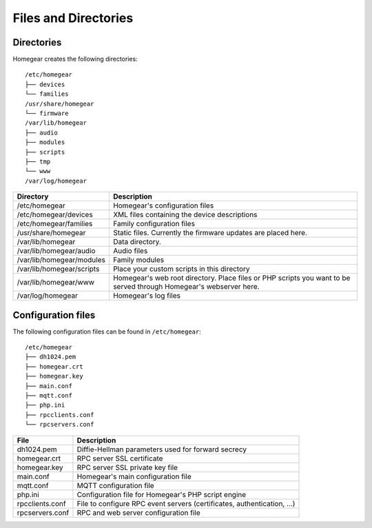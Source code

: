 Files and Directories
#####################

.. _files-and-directories:

Directories
***********

Homegear creates the following directories::

	/etc/homegear
	├── devices
	└── families
	/usr/share/homegear
	└── firmware
	/var/lib/homegear
	├── audio
	├── modules
	├── scripts
	├── tmp
	└── www
	/var/log/homegear

+---------------------------+--------------------------------------------------------------------------------------------------------------------+
| Directory                 | Description                                                                                                        |
+===========================+====================================================================================================================+
| /etc/homegear             | Homegear's configuration files                                                                                     |
+---------------------------+--------------------------------------------------------------------------------------------------------------------+
| /etc/homegear/devices     | XML files containing the device descriptions                                                                       |
+---------------------------+--------------------------------------------------------------------------------------------------------------------+
| /etc/homegear/families    | Family configuration files                                                                                         |
+---------------------------+--------------------------------------------------------------------------------------------------------------------+
| /usr/share/homegear       | Static files. Currently the firmware updates are placed here.                                                      |
+---------------------------+--------------------------------------------------------------------------------------------------------------------+
| /var/lib/homegear         | Data directory.                                                                                                    |
+---------------------------+--------------------------------------------------------------------------------------------------------------------+
| /var/lib/homegear/audio   | Audio files                                                                                                        |
+---------------------------+--------------------------------------------------------------------------------------------------------------------+
| /var/lib/homegear/modules | Family modules                                                                                                     |
+---------------------------+--------------------------------------------------------------------------------------------------------------------+
| /var/lib/homegear/scripts | Place your custom scripts in this directory                                                                        |
+---------------------------+--------------------------------------------------------------------------------------------------------------------+
| /var/lib/homegear/www     | Homegear's web root directory. Place files or PHP scripts you want to be served through Homegear's webserver here. |
+---------------------------+--------------------------------------------------------------------------------------------------------------------+
| /var/log/homegear         | Homegear's log files                                                                                               |
+---------------------------+--------------------------------------------------------------------------------------------------------------------+

Configuration files
*******************

The following configuration files can be found in ``/etc/homegear``::

	/etc/homegear
	├── dh1024.pem
	├── homegear.crt
	├── homegear.key
	├── main.conf
	├── mqtt.conf
	├── php.ini
	├── rpcclients.conf
	└── rpcservers.conf

+-----------------+-------------------------------------------------------------------------+
| File            | Description                                                             |
+=================+=========================================================================+
| dh1024.pem      | Diffie-Hellman parameters used for forward secrecy                      |
+-----------------+-------------------------------------------------------------------------+
| homegear.crt    | RPC server SSL certificate                                              |
+-----------------+-------------------------------------------------------------------------+
| homegear.key    | RPC server SSL private key file                                         |
+-----------------+-------------------------------------------------------------------------+
| main.conf       | Homegear's main configuration file                                      |
+-----------------+-------------------------------------------------------------------------+
| mqtt.conf       | MQTT configuration file                                                 |
+-----------------+-------------------------------------------------------------------------+
| php.ini         | Configuration file for Homegear's PHP script engine                     |
+-----------------+-------------------------------------------------------------------------+
| rpcclients.conf | File to configure RPC event servers (certificates, authentication, ...) |
+-----------------+-------------------------------------------------------------------------+
| rpcservers.conf | RPC and web server configuration file                                   |
+-----------------+-------------------------------------------------------------------------+
